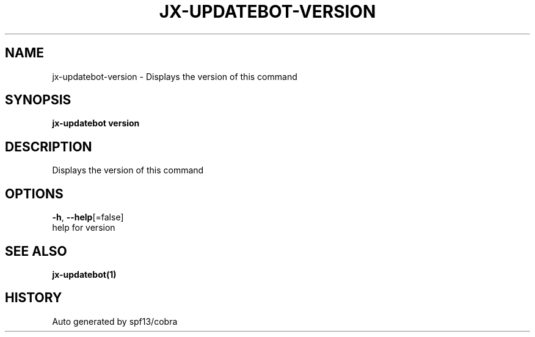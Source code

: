 .TH "JX-UPDATEBOT\-VERSION" "1" "" "Auto generated by spf13/cobra" "" 
.nh
.ad l


.SH NAME
.PP
jx\-updatebot\-version \- Displays the version of this command


.SH SYNOPSIS
.PP
\fBjx\-updatebot version\fP


.SH DESCRIPTION
.PP
Displays the version of this command


.SH OPTIONS
.PP
\fB\-h\fP, \fB\-\-help\fP[=false]
    help for version


.SH SEE ALSO
.PP
\fBjx\-updatebot(1)\fP


.SH HISTORY
.PP
Auto generated by spf13/cobra
